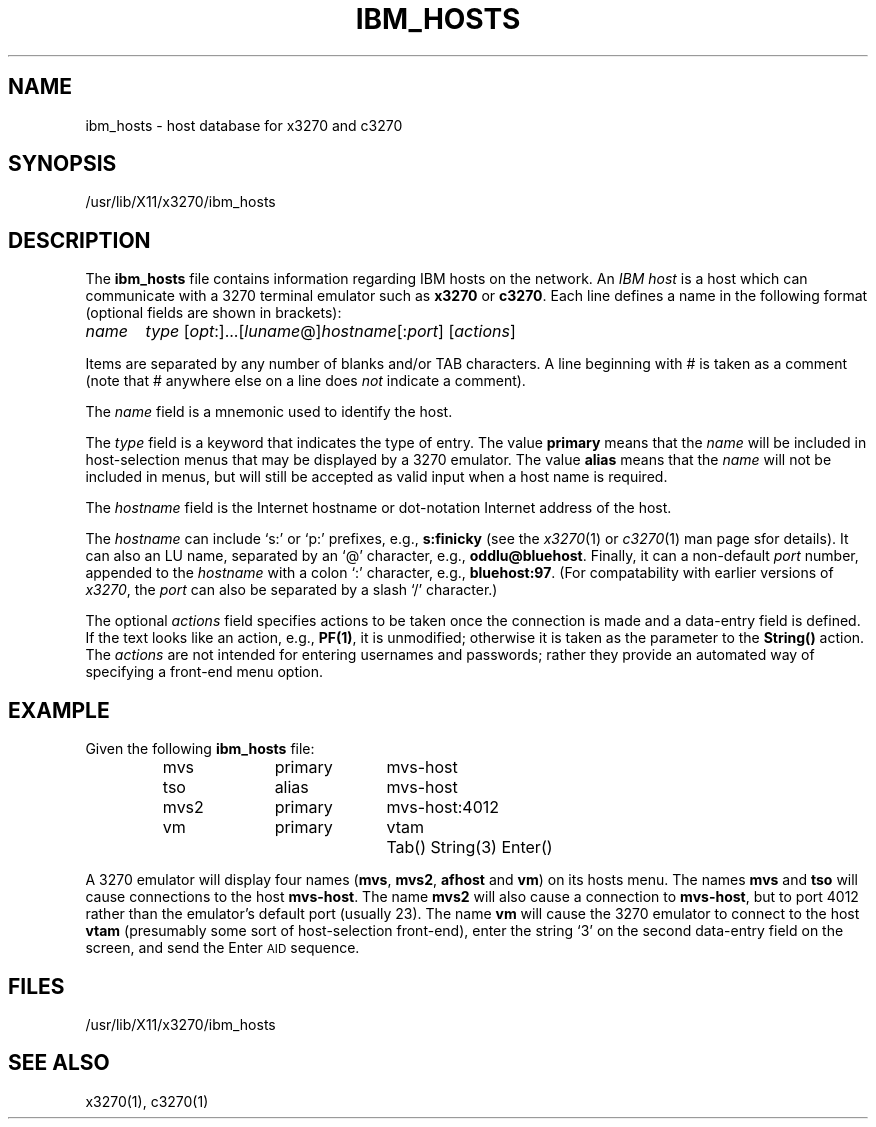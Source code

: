 '\" t
.TH IBM_HOSTS 5 "20 April 2002"
.SH "NAME"
ibm_hosts \- host database for x3270 and c3270
.SH "SYNOPSIS"
/usr/lib/X11/x3270/ibm_hosts
.SH "DESCRIPTION"
The \fBibm_hosts\fP
file contains information regarding IBM hosts on the network.
An \fIIBM host\fP is a host which can communicate with a 3270 terminal
emulator such as \fBx3270\fP or \fBc3270\fP.
Each line defines a name in the following format
(optional fields are shown in brackets):
.LP
\fIname\fP	\fItype\fP [\fIopt\fP:]...[\fIluname\fP@]\fIhostname\fP[:\fIport\fP] [\fIactions\fP]
.LP
Items are separated by any number of blanks and/or TAB characters.
A line beginning with # is taken as a comment (note that # anywhere
else on a line does \fInot\fP indicate a comment).
.LP
The \fIname\fP field is a mnemonic used to identify the host.
.LP
The \fItype\fP field is a keyword that indicates the type of entry.
The value \fBprimary\fP means that the \fIname\fP
will be included in host-selection menus that may be displayed by a
3270 emulator.
The value \fBalias\fP means that the \fIname\fP
will not be included in menus, but will still be accepted as valid input
when a host name is required.
.LP
The \fIhostname\fP
field is the Internet hostname or dot-notation Internet address of the host.
.LP
The \fIhostname\fP
can include `s:' or `p:' prefixes, e.g., \fBs:finicky\fP
(see the \fIx3270\fP(1) or
\fIc3270\fP(1) man page sfor details).
It can also  an LU name, separated by an `@' character, e.g.,
\fBoddlu@bluehost\fP.
Finally, it can  a non-default \fIport\fP number, appended to the
\fIhostname\fP with a colon `:' character, e.g.,
\fBbluehost:97\fP.
(For compatability with earlier versions of \fIx3270\fP,
the \fIport\fP can also be separated by a slash `/' character.)
.LP
The optional \fIactions\fP
field specifies actions to be taken once the connection is made and a
data-entry field is defined.
If the text looks like an action, e.g.,
\fBPF(1)\fP,
it is unmodified; otherwise it is taken as the parameter to the
\fBString()\fP
action.
The
\fIactions\fP
are not intended for entering usernames and passwords; rather they provide an
automated way of specifying a front-end menu option.
.SH "EXAMPLE"
Given the following
\fBibm_hosts\fP
file:
.LP
.RS
mvs	primary	mvs-host
.br
tso	alias	mvs-host
.br
mvs2	primary	mvs-host:4012
.br
vm	primary	vtam	Tab() String(3) Enter()

.RE
A 3270 emulator will display four names (\fBmvs\fP, \fBmvs2\fP,
\fBafhost\fP and \fBvm\fP) on its hosts menu.
The names \fBmvs\fP and \fBtso\fP will cause connections to the host
\fBmvs-host\fP.
The name \fBmvs2\fP will also cause a connection to
\fBmvs-host\fP,
but to port 4012 rather than the emulator's default port (usually 23).
The name \fBvm\fP will cause the 3270 emulator to connect to the host
\fBvtam\fP (presumably some sort of host-selection front-end),
enter the string `3' on the second data-entry field on the screen, and
send the Enter \s-1AID\s+1 sequence.
.SH "FILES"
/usr/lib/X11/x3270/ibm_hosts
.SH "SEE ALSO"
x3270(1),
c3270(1)
